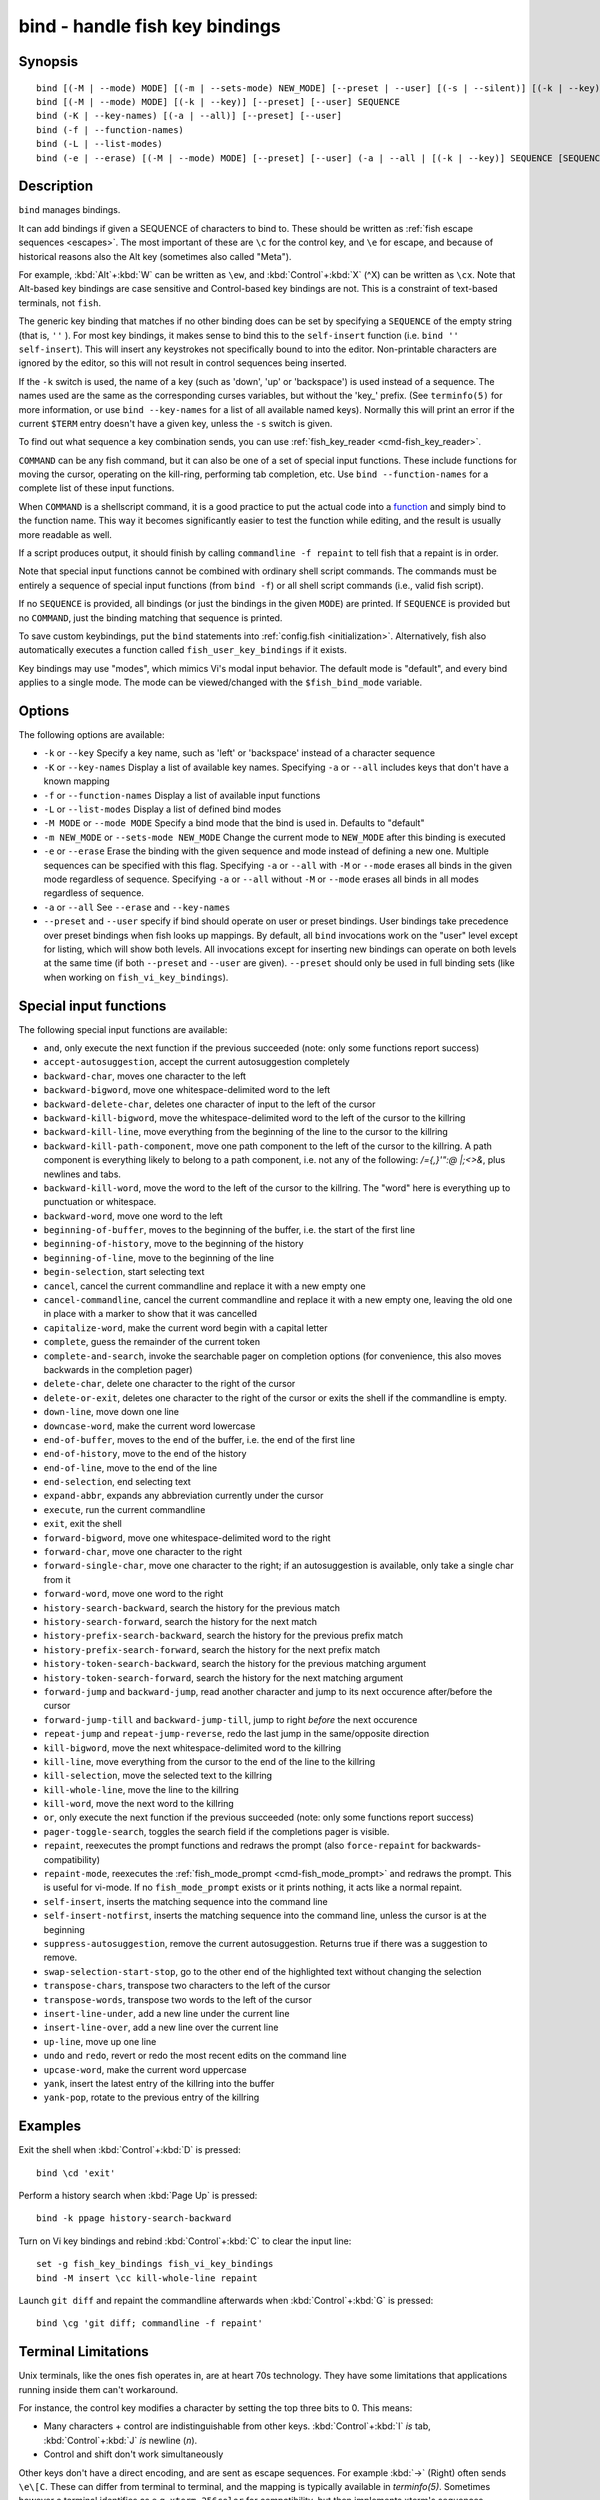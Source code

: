 .. _cmd-bind:

bind - handle fish key bindings
===============================
Synopsis
--------

::

    bind [(-M | --mode) MODE] [(-m | --sets-mode) NEW_MODE] [--preset | --user] [(-s | --silent)] [(-k | --key)] SEQUENCE COMMAND [COMMAND...]
    bind [(-M | --mode) MODE] [(-k | --key)] [--preset] [--user] SEQUENCE
    bind (-K | --key-names) [(-a | --all)] [--preset] [--user]
    bind (-f | --function-names)
    bind (-L | --list-modes)
    bind (-e | --erase) [(-M | --mode) MODE] [--preset] [--user] (-a | --all | [(-k | --key)] SEQUENCE [SEQUENCE...])

Description
-----------

``bind`` manages bindings.

It can add bindings if given a SEQUENCE of characters to bind to. These should be written as :ref:`fish escape sequences <escapes>`. The most important of these are ``\c`` for the control key, and ``\e`` for escape, and because of historical reasons also the Alt key (sometimes also called "Meta").

For example, :kbd:`Alt`\ +\ :kbd:`W` can be written as ``\ew``, and :kbd:`Control`\ +\ :kbd:`X` (^X) can be written as ``\cx``. Note that Alt-based key bindings are case sensitive and Control-based key bindings are not. This is a constraint of text-based terminals, not ``fish``.

The generic key binding that matches if no other binding does can be set by specifying a ``SEQUENCE`` of the empty string (that is, ``''`` ). For most key bindings, it makes sense to bind this to the ``self-insert`` function (i.e. ``bind '' self-insert``). This will insert any keystrokes not specifically bound to into the editor. Non-printable characters are ignored by the editor, so this will not result in control sequences being inserted.

If the ``-k`` switch is used, the name of a key (such as 'down', 'up' or 'backspace') is used instead of a sequence. The names used are the same as the corresponding curses variables, but without the 'key\_' prefix. (See ``terminfo(5)`` for more information, or use ``bind --key-names`` for a list of all available named keys). Normally this will print an error if the current ``$TERM`` entry doesn't have a given key, unless the ``-s`` switch is given.

To find out what sequence a key combination sends, you can use :ref:`fish_key_reader <cmd-fish_key_reader>`.

``COMMAND`` can be any fish command, but it can also be one of a set of special input functions. These include functions for moving the cursor, operating on the kill-ring, performing tab completion, etc. Use ``bind --function-names`` for a complete list of these input functions.

When ``COMMAND`` is a shellscript command, it is a good practice to put the actual code into a `function <#function>`__ and simply bind to the function name. This way it becomes significantly easier to test the function while editing, and the result is usually more readable as well.

If a script produces output, it should finish by calling ``commandline -f repaint`` to tell fish that a repaint is in order.

Note that special input functions cannot be combined with ordinary shell script commands. The commands must be entirely a sequence of special input functions (from ``bind -f``) or all shell script commands (i.e., valid fish script).

If no ``SEQUENCE`` is provided, all bindings (or just the bindings in the given ``MODE``) are printed. If ``SEQUENCE`` is provided but no ``COMMAND``, just the binding matching that sequence is printed.

To save custom keybindings, put the ``bind`` statements into :ref:`config.fish <initialization>`. Alternatively, fish also automatically executes a function called ``fish_user_key_bindings`` if it exists.

Key bindings may use "modes", which mimics Vi's modal input behavior. The default mode is "default", and every bind applies to a single mode. The mode can be viewed/changed with the ``$fish_bind_mode`` variable.

Options
-------
The following options are available:

- ``-k`` or ``--key`` Specify a key name, such as 'left' or 'backspace' instead of a character sequence

- ``-K`` or ``--key-names`` Display a list of available key names. Specifying ``-a`` or ``--all`` includes keys that don't have a known mapping

- ``-f`` or ``--function-names`` Display a list of available input functions

- ``-L`` or ``--list-modes`` Display a list of defined bind modes

- ``-M MODE`` or ``--mode MODE`` Specify a bind mode that the bind is used in. Defaults to "default"

- ``-m NEW_MODE`` or ``--sets-mode NEW_MODE`` Change the current mode to ``NEW_MODE`` after this binding is executed

- ``-e`` or ``--erase`` Erase the binding with the given sequence and mode instead of defining a new one. Multiple sequences can be specified with this flag. Specifying ``-a`` or ``--all`` with ``-M`` or ``--mode`` erases all binds in the given mode regardless of sequence. Specifying ``-a`` or ``--all`` without ``-M`` or ``--mode`` erases all binds in all modes regardless of sequence.

- ``-a`` or ``--all`` See ``--erase`` and ``--key-names``

- ``--preset`` and ``--user`` specify if bind should operate on user or preset bindings. User bindings take precedence over preset bindings when fish looks up mappings. By default, all ``bind`` invocations work on the "user" level except for listing, which will show both levels. All invocations except for inserting new bindings can operate on both levels at the same time (if both ``--preset`` and ``--user`` are given). ``--preset`` should only be used in full binding sets (like when working on ``fish_vi_key_bindings``).

Special input functions
-----------------------
The following special input functions are available:

- ``and``, only execute the next function if the previous succeeded (note: only some functions report success)

- ``accept-autosuggestion``, accept the current autosuggestion completely

- ``backward-char``, moves one character to the left

- ``backward-bigword``, move one whitespace-delimited word to the left

- ``backward-delete-char``, deletes one character of input to the left of the cursor

- ``backward-kill-bigword``, move the whitespace-delimited word to the left of the cursor to the killring

- ``backward-kill-line``, move everything from the beginning of the line to the cursor to the killring

- ``backward-kill-path-component``, move one path component to the left of the cursor to the killring. A path component is everything likely to belong to a path component, i.e. not any of the following: `/={,}'\":@ |;<>&`, plus newlines and tabs.

- ``backward-kill-word``, move the word to the left of the cursor to the killring. The "word" here is everything up to punctuation or whitespace.

- ``backward-word``, move one word to the left

- ``beginning-of-buffer``, moves to the beginning of the buffer, i.e. the start of the first line

- ``beginning-of-history``, move to the beginning of the history

- ``beginning-of-line``, move to the beginning of the line

- ``begin-selection``, start selecting text

- ``cancel``, cancel the current commandline and replace it with a new empty one

- ``cancel-commandline``, cancel the current commandline and replace it with a new empty one, leaving the old one in place with a marker to show that it was cancelled

- ``capitalize-word``, make the current word begin with a capital letter

- ``complete``, guess the remainder of the current token

- ``complete-and-search``, invoke the searchable pager on completion options (for convenience, this also moves backwards in the completion pager)

- ``delete-char``, delete one character to the right of the cursor

- ``delete-or-exit``, deletes one character to the right of the cursor or exits the shell if the commandline is empty.

- ``down-line``, move down one line

- ``downcase-word``, make the current word lowercase

- ``end-of-buffer``, moves to the end of the buffer, i.e. the end of the first line

- ``end-of-history``, move to the end of the history

- ``end-of-line``, move to the end of the line

- ``end-selection``, end selecting text

- ``expand-abbr``, expands any abbreviation currently under the cursor

- ``execute``, run the current commandline

- ``exit``, exit the shell

- ``forward-bigword``, move one whitespace-delimited word to the right

- ``forward-char``, move one character to the right

- ``forward-single-char``, move one character to the right; if an autosuggestion is available, only take a single char from it

- ``forward-word``, move one word to the right

- ``history-search-backward``, search the history for the previous match

- ``history-search-forward``, search the history for the next match

- ``history-prefix-search-backward``, search the history for the previous prefix match

- ``history-prefix-search-forward``, search the history for the next prefix match

- ``history-token-search-backward``, search the history for the previous matching argument

- ``history-token-search-forward``, search the history for the next matching argument

- ``forward-jump`` and ``backward-jump``, read another character and jump to its next occurence after/before the cursor

- ``forward-jump-till`` and ``backward-jump-till``, jump to right *before* the next occurence

- ``repeat-jump`` and ``repeat-jump-reverse``, redo the last jump in the same/opposite direction

- ``kill-bigword``, move the next whitespace-delimited word to the killring

- ``kill-line``, move everything from the cursor to the end of the line to the killring

- ``kill-selection``, move the selected text to the killring

- ``kill-whole-line``, move the line to the killring

- ``kill-word``, move the next word to the killring

- ``or``, only execute the next function if the previous succeeded (note: only some functions report success)

- ``pager-toggle-search``, toggles the search field if the completions pager is visible.

- ``repaint``, reexecutes the prompt functions and redraws the prompt (also ``force-repaint`` for backwards-compatibility)

- ``repaint-mode``, reexecutes the :ref:`fish_mode_prompt <cmd-fish_mode_prompt>` and redraws the prompt. This is useful for vi-mode. If no ``fish_mode_prompt`` exists or it prints nothing, it acts like a normal repaint.

- ``self-insert``, inserts the matching sequence into the command line

- ``self-insert-notfirst``, inserts the matching sequence into the command line, unless the cursor is at the beginning

- ``suppress-autosuggestion``, remove the current autosuggestion. Returns true if there was a suggestion to remove.

- ``swap-selection-start-stop``, go to the other end of the highlighted text without changing the selection

- ``transpose-chars``, transpose two characters to the left of the cursor

- ``transpose-words``, transpose two words to the left of the cursor

- ``insert-line-under``, add a new line under the current line

- ``insert-line-over``, add a new line over the current line

- ``up-line``, move up one line

- ``undo`` and ``redo``, revert or redo the most recent edits on the command line

- ``upcase-word``, make the current word uppercase

- ``yank``, insert the latest entry of the killring into the buffer

- ``yank-pop``, rotate to the previous entry of the killring

Examples
--------

Exit the shell when :kbd:`Control`\ +\ :kbd:`D` is pressed::

    bind \cd 'exit'

Perform a history search when :kbd:`Page Up` is pressed::

    bind -k ppage history-search-backward

Turn on Vi key bindings and rebind :kbd:`Control`\ +\ :kbd:`C` to clear the input line::

    set -g fish_key_bindings fish_vi_key_bindings
    bind -M insert \cc kill-whole-line repaint

Launch ``git diff`` and repaint the commandline afterwards when :kbd:`Control`\ +\ :kbd:`G` is pressed::

   bind \cg 'git diff; commandline -f repaint'

.. _cmd-bind-termlimits:

Terminal Limitations
--------------------

Unix terminals, like the ones fish operates in, are at heart 70s technology. They have some limitations that applications running inside them can't workaround.

For instance, the control key modifies a character by setting the top three bits to 0. This means:

- Many characters + control are indistinguishable from other keys. :kbd:`Control`\ +\ :kbd:`I` *is* tab, :kbd:`Control`\ +\ :kbd:`J` *is* newline (`\n`).
- Control and shift don't work simultaneously

Other keys don't have a direct encoding, and are sent as escape sequences. For example :kbd:`→` (Right) often sends ``\e\[C``. These can differ from terminal to terminal, and the mapping is typically available in `terminfo(5)`. Sometimes however a terminal identifies as e.g. ``xterm-256color`` for compatibility, but then implements xterm's sequences incorrectly.

.. _cmd-bind-escape:

Special Case: The Escape Character
----------------------------------

The escape key can be used standalone, for example, to switch from insertion mode to normal mode when using Vi keybindings. Escape can also be used as a "meta" key, to indicate the start of an escape sequence, like for function or arrow keys. Custom bindings can also be defined that begin with an escape character.

Holding alt and something else also typically sends escape, for example holding alt+a will send an escape character and then an "a".

fish waits for a period after receiving the escape character, to determine whether it is standalone or part of an escape sequence. While waiting, additional key presses make the escape key behave as a meta key. If no other key presses come in, it is handled as a standalone escape. The waiting period is set to 30 milliseconds (0.03 seconds). It can be configured by setting the ``fish_escape_delay_ms`` variable to a value between 10 and 5000 ms. This can be a universal variable that you set once from an interactive session.
